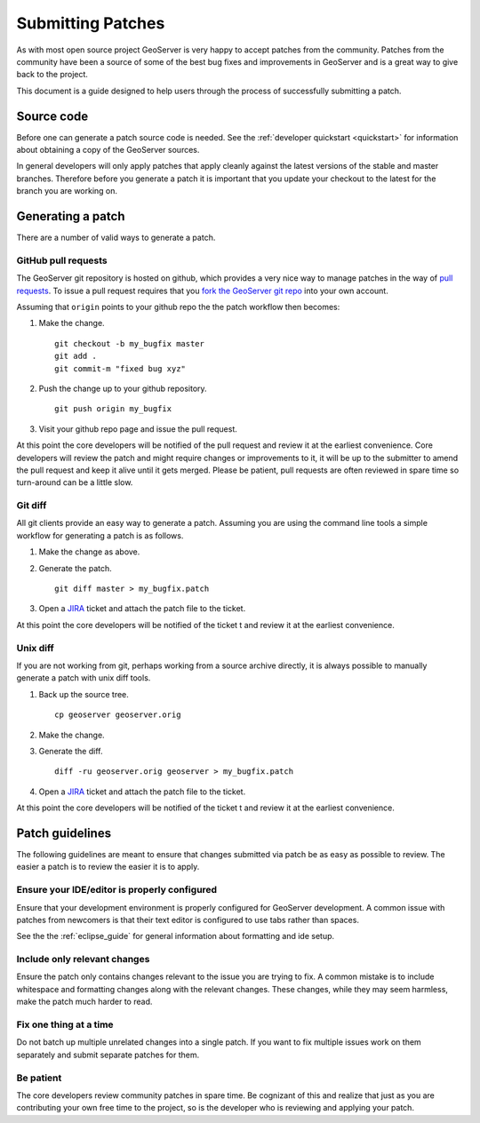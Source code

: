 .. _patches:

Submitting Patches
==================

As with most open source project GeoServer is very happy to accept patches from the community. Patches
from the community have been a source of some of the best bug fixes and improvements in GeoServer and
is a great way to give back to the project.

This document is a guide designed to help users through the process of successfully submitting a patch.

Source code
-----------

Before one can generate a patch source code is needed. See the :ref:`developer quickstart <quickstart>`
for information about obtaining a copy of the GeoServer sources.

In general developers will only apply patches that apply cleanly against the latest versions of the stable
and master branches. Therefore before you generate a patch it is important that you update your checkout to 
the latest for the branch you are working on.

Generating a patch
------------------

There are a number of valid ways to generate a patch.

GitHub pull requests
^^^^^^^^^^^^^^^^^^^^

The GeoServer git repository is hosted on github, which provides a very nice way to manage patches in the 
way of `pull requests <https://help.github.com/articles/using-pull-requests/>`_. To issue a pull request 
requires that you `fork the GeoServer git repo <https://github.com/geoserver/geoserver/fork_select>`_ into 
your own account.

Assuming that ``origin`` points to your github repo the the patch workflow then becomes:

#. Make the change.

   ::

     git checkout -b my_bugfix master
     git add .
     git commit-m "fixed bug xyz"

#. Push the change up to your github repository.

   ::

     git push origin my_bugfix

#. Visit your github repo page and issue the pull request. 

At this point the core developers will be notified of the pull request and review it at the earliest 
convenience. Core developers will review the patch and might require changes or improvements to it, it
will be up to the submitter to amend the pull request and keep it alive until it gets merged.
Please be patient, pull requests are often reviewed in spare time so turn-around can be a little slow.

Git diff
^^^^^^^^

All git clients provide an easy way to generate a patch. Assuming you are using the command line tools
a simple workflow for generating a patch is as follows.

#. Make the change as above.

#. Generate the patch.

   ::

     git diff master > my_bugfix.patch
     
#. Open a `JIRA <https://jira.codehaus.org/browse/GEOS>`_ ticket and attach the patch file to the ticket. 

At this point the core developers will be notified of the ticket t and review it at the earliest 
convenience. 

Unix diff
^^^^^^^^^

If you are not working from git, perhaps working from a source archive directly, it is always possible to 
manually generate a patch with unix diff tools.

#. Back up the source tree.
 
   ::

     cp geoserver geoserver.orig

#. Make the change.

#. Generate the diff.

   ::

     diff -ru geoserver.orig geoserver > my_bugfix.patch

#. Open a `JIRA <https://jira.codehaus.org/browse/GEOS>`_ ticket and attach the patch file to the ticket. 

At this point the core developers will be notified of the ticket t and review it at the earliest 
convenience. 

Patch guidelines
----------------

The following guidelines are meant to ensure that changes submitted via patch be as easy as possible to 
review. The easier a patch is to review the easier it is to apply.

Ensure your IDE/editor is properly configured
^^^^^^^^^^^^^^^^^^^^^^^^^^^^^^^^^^^^^^^^^^^^^

Ensure that your development environment is properly configured for GeoServer development. A common issue 
with patches from newcomers is that their text editor is configured to use tabs rather than spaces.

See the the :ref:`eclipse_guide` for general information about formatting and ide setup. 

Include only relevant changes
^^^^^^^^^^^^^^^^^^^^^^^^^^^^^

Ensure the patch only contains changes relevant to the issue you are trying to fix. A common mistake is 
to include whitespace and formatting changes along with the relevant changes. These changes, while they 
may seem harmless, make the patch much harder to read.

Fix one thing at a time
^^^^^^^^^^^^^^^^^^^^^^^

Do not batch up multiple unrelated changes into a single patch. If you want to fix multiple issues work
on them separately and submit separate patches for them.

Be patient
^^^^^^^^^^

The core developers review community patches in spare time. Be cognizant of this and realize that just 
as you are contributing your own free time to the project, so is the developer who is reviewing and 
applying your patch.
